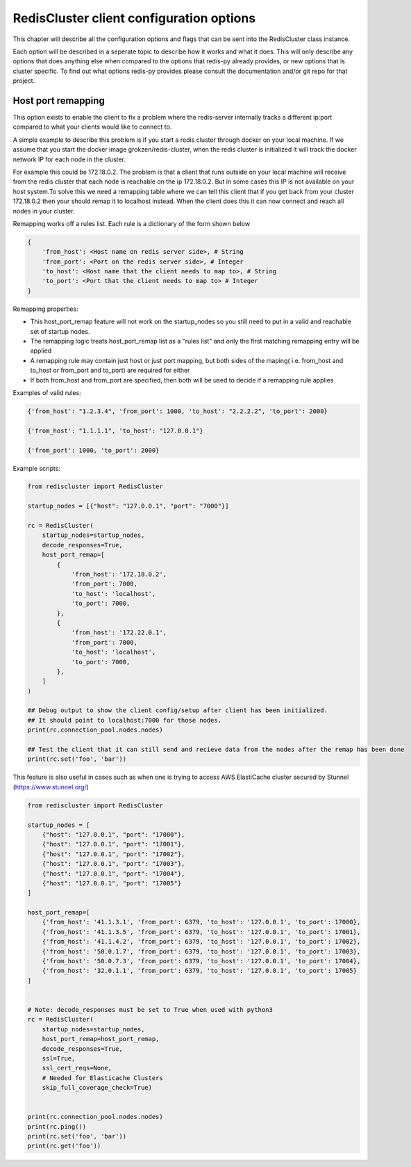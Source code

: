 RedisCluster client configuration options
=========================================

This chapter will describe all the configuration options and flags that can be sent into the RedisCluster class instance. 

Each option will be described in a seperate topic to describe how it works and what it does. This will only describe any options that does anything else when compared to the options that redis-py already provides, or new options that is cluster specific. To find out what options redis-py provides please consult the documentation and/or git repo for that project.



Host port remapping
-------------------

This option exists to enable the client to fix a problem where the redis-server internally tracks a different ip:port compared to what your clients would like to connect to.

A simple example to describe this problem is if you start a redis cluster through docker on your local machine. If we assume that you start the docker image grokzen/redis-cluster,
when the redis cluster is initialized it will track the docker network IP for each node in the cluster.

For example this could be 172.18.0.2. The problem is that a client that runs outside on your local machine will receive from the redis cluster that each node is reachable on the ip 172.18.0.2.
But in some cases this IP is not available on your host system.To solve this we need a remapping table where we can tell this client that if you get back from your cluster 172.18.0.2 then your should remap it to localhost instead.
When the client does this it can now connect and reach all nodes in your cluster.


Remapping works off a rules list. Each rule is a dictionary of the form shown below

.. code-block::

    {
        'from_host': <Host name on redis server side>, # String
        'from_port': <Port on the redis server side>, # Integer
        'to_host': <Host name that the client needs to map to>, # String
        'to_port': <Port that the client needs to map to> # Integer
    }


Remapping properties:

- This host_port_remap feature will not work on the startup_nodes so you still need to put in a valid and reachable set of startup nodes.
- The remapping logic treats host_port_remap list as a "rules list" and only the first matching remapping entry will be applied
- A remapping rule may contain just host or just port mapping, but both sides of the maping( i.e. from_host and to_host or from_port and to_port) are required for either
- If both from_host and from_port are specified, then both will be used to decide if a remapping rule applies

Examples of valid rules:

.. code-block:: python

    {'from_host': "1.2.3.4", 'from_port': 1000, 'to_host': "2.2.2.2", 'to_port': 2000}

    {'from_host': "1.1.1.1", 'to_host': "127.0.0.1"}

    {'from_port': 1000, 'to_port': 2000}


Example scripts:

.. code-block:: python

    from rediscluster import RedisCluster

    startup_nodes = [{"host": "127.0.0.1", "port": "7000"}]

    rc = RedisCluster(
        startup_nodes=startup_nodes,
        decode_responses=True,
        host_port_remap=[
            {
                'from_host': '172.18.0.2',
                'from_port': 7000,
                'to_host': 'localhost',
                'to_port': 7000,
            },
            {
                'from_host': '172.22.0.1',
                'from_port': 7000,
                'to_host': 'localhost',
                'to_port': 7000,
            },
        ]
    )

    ## Debug output to show the client config/setup after client has been initialized.
    ## It should point to localhost:7000 for those nodes.
    print(rc.connection_pool.nodes.nodes)

    ## Test the client that it can still send and recieve data from the nodes after the remap has been done
    print(rc.set('foo', 'bar'))

This feature is also useful in cases such as when one is trying to access AWS ElastiCache cluster secured by Stunnel (https://www.stunnel.org/)

.. code-block:: python

    from rediscluster import RedisCluster

    startup_nodes = [
        {"host": "127.0.0.1", "port": "17000"},
        {"host": "127.0.0.1", "port": "17001"},
        {"host": "127.0.0.1", "port": "17002"},
        {"host": "127.0.0.1", "port": "17003"},
        {"host": "127.0.0.1", "port": "17004"},
        {"host": "127.0.0.1", "port": "17005"}
    ]

    host_port_remap=[
        {'from_host': '41.1.3.1', 'from_port': 6379, 'to_host': '127.0.0.1', 'to_port': 17000},
        {'from_host': '41.1.3.5', 'from_port': 6379, 'to_host': '127.0.0.1', 'to_port': 17001},
        {'from_host': '41.1.4.2', 'from_port': 6379, 'to_host': '127.0.0.1', 'to_port': 17002},
        {'from_host': '50.0.1.7', 'from_port': 6379, 'to_host': '127.0.0.1', 'to_port': 17003},
        {'from_host': '50.0.7.3', 'from_port': 6379, 'to_host': '127.0.0.1', 'to_port': 17004},
        {'from_host': '32.0.1.1', 'from_port': 6379, 'to_host': '127.0.0.1', 'to_port': 17005}
    ]


    # Note: decode_responses must be set to True when used with python3
    rc = RedisCluster(
        startup_nodes=startup_nodes,
        host_port_remap=host_port_remap,
        decode_responses=True,
        ssl=True,
        ssl_cert_reqs=None,
        # Needed for Elasticache Clusters
        skip_full_coverage_check=True)


    print(rc.connection_pool.nodes.nodes)
    print(rc.ping())
    print(rc.set('foo', 'bar'))
    print(rc.get('foo'))

